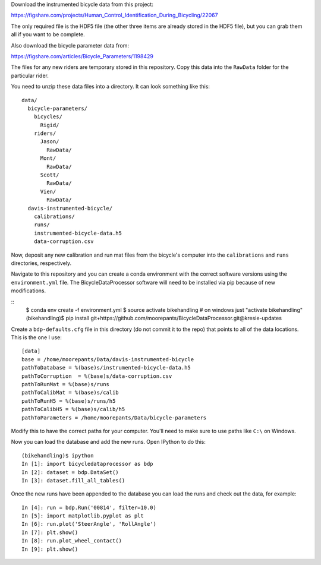 Download the instrumented bicycle data from this project:

https://figshare.com/projects/Human_Control_Identification_During_Bicycling/22067

The only required file is the HDF5 file (the other three items are already
stored in the HDF5 file), but you can grab them all if you want to be complete.

Also download the bicycle parameter data from:

https://figshare.com/articles/Bicycle_Parameters/1198429

The files for any new riders are temporary stored in this repository. Copy this
data into the ``RawData`` folder for the particular rider.

You need to unzip these data files into a directory. It can look something like
this::

   data/
     bicycle-parameters/
       bicycles/
         Rigid/
       riders/
         Jason/
           RawData/
         Mont/
           RawData/
         Scott/
           RawData/
         Vien/
           RawData/
     davis-instrumented-bicycle/
       calibrations/
       runs/
       instrumented-bicycle-data.h5
       data-corruption.csv

Now, deposit any new calibration and run mat files from the bicycle's computer
into the ``calibrations`` and ``runs`` directories, respectively.

Navigate to this repository and you can create a conda environment with the
correct software versions using the ``environment.yml`` file. The
BicycleDataProcessor software will need to be installed via pip because of new
modifications.

::
   $ conda env create -f environment.yml
   $ source activate bikehandling  # on windows just "activate bikehandling"
   (bikehandling)$ pip install git+https://github.com/moorepants/BicycleDataProcessor.git@kresie-updates

Create a ``bdp-defaults.cfg`` file in this directory (do not commit it to the
repo) that points to all of the data locations. This is the one I use::

   [data]
   base = /home/moorepants/Data/davis-instrumented-bicycle
   pathToDatabase = %(base)s/instrumented-bicycle-data.h5
   pathToCorruption  = %(base)s/data-corruption.csv
   pathToRunMat = %(base)s/runs
   pathToCalibMat = %(base)s/calib
   pathToRunH5 = %(base)s/runs/h5
   pathToCalibH5 = %(base)s/calib/h5
   pathToParameters = /home/moorepants/Data/bicycle-parameters

Modify this to have the correct paths for your computer. You'll need to make
sure to use paths like ``C:\`` on Windows.

Now you can load the database and add the new runs. Open IPython to do this::

   (bikehandling)$ ipython
   In [1]: import bicycledataprocessor as bdp
   In [2]: dataset = bdp.DataSet()
   In [3]: dataset.fill_all_tables()

Once the new runs have been appended to the database you can load the runs and
check out the data, for example::

   In [4]: run = bdp.Run('00814', filter=10.0)
   In [5]: import matplotlib.pyplot as plt
   In [6]: run.plot('SteerAngle', 'RollAngle')
   In [7]: plt.show()
   In [8]: run.plot_wheel_contact()
   In [9]: plt.show()
